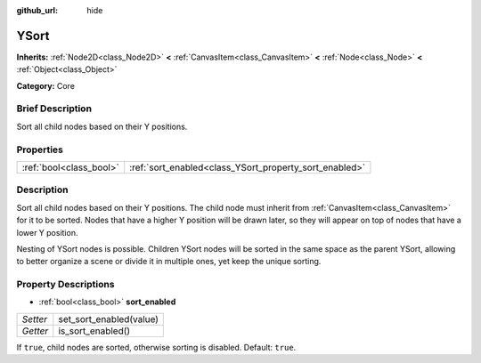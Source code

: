 :github_url: hide

.. Generated automatically by doc/tools/makerst.py in Godot's source tree.
.. DO NOT EDIT THIS FILE, but the YSort.xml source instead.
.. The source is found in doc/classes or modules/<name>/doc_classes.

.. _class_YSort:

YSort
=====

**Inherits:** :ref:`Node2D<class_Node2D>` **<** :ref:`CanvasItem<class_CanvasItem>` **<** :ref:`Node<class_Node>` **<** :ref:`Object<class_Object>`

**Category:** Core

Brief Description
-----------------

Sort all child nodes based on their Y positions.

Properties
----------

+-------------------------+--------------------------------------------------------+
| :ref:`bool<class_bool>` | :ref:`sort_enabled<class_YSort_property_sort_enabled>` |
+-------------------------+--------------------------------------------------------+

Description
-----------

Sort all child nodes based on their Y positions. The child node must inherit from :ref:`CanvasItem<class_CanvasItem>` for it to be sorted. Nodes that have a higher Y position will be drawn later, so they will appear on top of nodes that have a lower Y position.

Nesting of YSort nodes is possible. Children YSort nodes will be sorted in the same space as the parent YSort, allowing to better organize a scene or divide it in multiple ones, yet keep the unique sorting.

Property Descriptions
---------------------

.. _class_YSort_property_sort_enabled:

- :ref:`bool<class_bool>` **sort_enabled**

+----------+-------------------------+
| *Setter* | set_sort_enabled(value) |
+----------+-------------------------+
| *Getter* | is_sort_enabled()       |
+----------+-------------------------+

If ``true``, child nodes are sorted, otherwise sorting is disabled. Default: ``true``.

